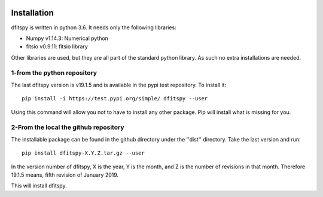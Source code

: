 .. _installation:

|Python36| |zenodo| |Licence|


.. |Licence| image:: https://img.shields.io/badge/License-GPLv3-blue.svg
      :target: http://perso.crans.org/besson/LICENSE.html

.. |Opensource| image:: https://badges.frapsoft.com/os/v1/open-source.svg?v=103
      :target: https://github.com/ellerbrock/open-source-badges/

.. |zenodo| image:: https://zenodo.org/badge/150992970.svg
   :target: https://zenodo.org/badge/latestdoi/150992970

.. |Python36| image:: https://img.shields.io/badge/python-3.6-blue.svg
.. _Python36: https://www.python.org/downloads/release/python-360/


Installation
============

dfitspy is written in python 3.6. It needs only the following libraries:

* Numpy v1.14.3: Numerical python
* fitsio v0.9.11: fitsio library

Other libraries are used, but they are all part of the standard python library. As such no extra installations are needed.

1-from the python repository
^^^^^^^^^^^^^^^^^^^^^^^^^^^^

The last dfitspy version is v19.1.5 and is available in the pypi test repository. To install it::


     pip install -i https://test.pypi.org/simple/ dfitspy --user

Using this command will allow you not to have to install any other package. Pip will install what is missing for you.


2-From the local the github repository
^^^^^^^^^^^^^^^^^^^^^^^^^^^^^^^^^^^^^^

The installable package can be found in the github directory under the ''dist'' directory. Take the last version and run::

	pip install dfitspy-X.Y.Z.tar.gz --user

In the version number of dfitspy, X is the year, Y is the month, and Z is the number of revisions in that month. Therefore 19.1.5 means, fifth revision of January 2019.


This will install dfitspy.

